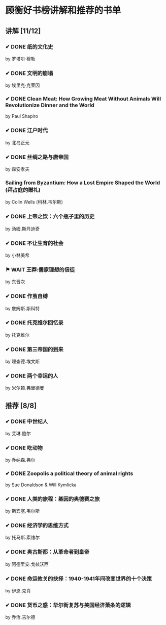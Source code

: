 * 顾衡好书榜讲解和推荐的书单
** 讲解 [11/12]
*** ✔ DONE 纸的文化史
by 罗塔尔·穆勒
*** ✔ DONE 文明的崩塌
by 埃里克·克莱因
*** ✔ DONE Clean Meat: How Growing Meat Without Animals Will Revolutionize Dinner and the World
by Paul Shapiro
*** ✔ DONE 江户时代
by 北岛正元
*** ✔ DONE 丝绸之路与唐帝国
by 森安孝夫
*** Sailing from Byzantium: How a Lost Empire Shaped the World (拜占庭的赠礼)
 by Colin Wells (科林.韦尔斯)
*** ✔ DONE 上帝之饮：六个瓶子里的历史
by 汤姆.斯丹迪奇
*** ✔ DONE 不让生育的社会
by 小林美希
*** ⚑ WAIT 王莽:儒家理想的信徒
by 东晋次
*** ✔ DONE 作茧自缚
by 詹姆斯.斯科特
*** ✔ DONE 托克维尔回忆录
by 托克维尔
*** ✔ DONE 第三帝国的到来
by 理查德.埃文斯
*** ✔ DONE 两个幸运的人
by 米尔顿.弗里德曼

** 推荐 [8/8]
*** ✔ DONE 中世纪人
by 艾琳.鲍尔
*** ✔ DONE 吃动物
by 乔纳森.弗尔
*** ✔ DONE Zoopolis a political theory of animal rights
by Sue Donaldson & Will Kymlicka
*** ✔ DONE 人类的旅程：基因的奥德赛之旅
 by 斯宾塞.韦尔斯
*** ✔ DONE 经济学的思维方式
by 托马斯.索维尔
*** ✔ DONE 奥古斯都：从革命者到皇帝
by 阿德里安.戈兹沃西
*** ✔ DONE 命运攸关的抉择：1940-1941年间改变世界的十个决策
by 伊恩.克肖
*** ✔ DONE 货币之惑：华尔街复苏与美国经济萧条的逻辑
by 乔治.吉尔德
